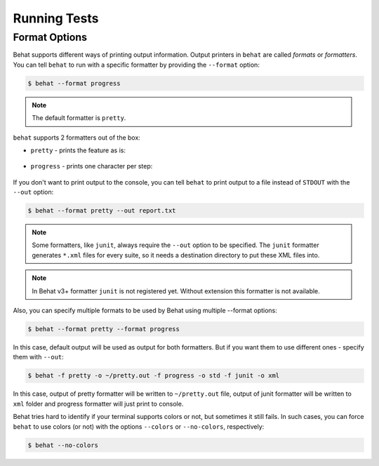 Running Tests
=============

Format Options
--------------

Behat supports different ways of printing output information. Output printers
in ``behat`` are called *formats* or *formatters*. You can tell ``behat`` to
run with a specific formatter by providing the ``--format`` option:

.. code-block:: bash

    $ behat --format progress

.. note::

    The default formatter is ``pretty``.

``behat`` supports 2 formatters out of the box:

* ``pretty`` - prints the feature as is:

    .. image:: /images/formatter-pretty.png
       :align: center

* ``progress`` - prints one character per step:

   .. image:: /images/formatter-progress.png
      :align: center


If you don't want to print output to the console, you can tell ``behat``
to print output to a file instead of ``STDOUT`` with the ``--out`` option:

.. code-block:: bash

    $ behat --format pretty --out report.txt

.. note::

    Some formatters, like ``junit``, always require the ``--out`` option to be
    specified. The ``junit`` formatter generates ``*.xml`` files for every
    suite, so it needs a destination directory to put these XML files into.
    
.. note::

    In Behat v3+ formatter ``junit`` is not registered yet.
    Without extension this formatter is not available.

Also, you can specify multiple formats to be used by Behat using multiple --format options:

.. code-block:: bash

    $ behat --format pretty --format progress

In this case, default output will be used as output for both formatters. But if you want
them to use different ones - specify them with ``--out``:

.. code-block:: bash

    $ behat -f pretty -o ~/pretty.out -f progress -o std -f junit -o xml

In this case, output of pretty formatter will be written to ``~/pretty.out`` file, output of junit
formatter will be written to ``xml`` folder and progress formatter will just print to console.

Behat tries hard to identify if your terminal supports colors or not, but
sometimes it still fails. In such cases, you can force ``behat`` to
use colors (or not) with the options ``--colors`` or ``--no-colors``,
respectively:

.. code-block:: bash

    $ behat --no-colors
